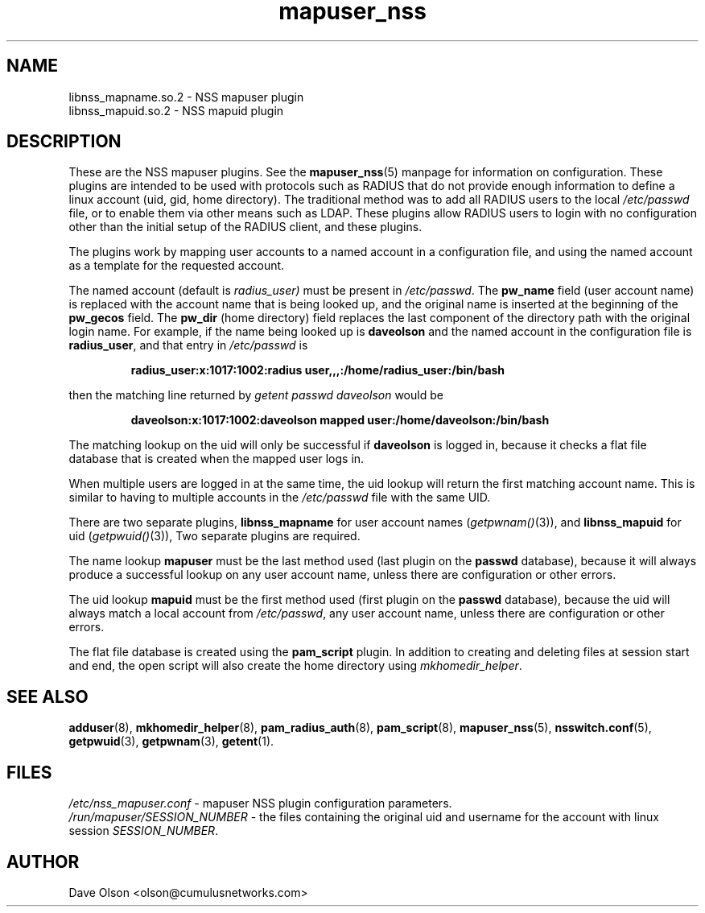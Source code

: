 .TH mapuser_nss 8
.\" Copyright 2017 Cumulus Networks, Inc.  All rights reserved.
.SH NAME
libnss_mapname.so.2 \- NSS mapuser plugin
.br
libnss_mapuid.so.2 \- NSS mapuid plugin
.SH DESCRIPTION
These are the NSS mapuser plugins.
See the
.BR mapuser_nss (5)
manpage for information on configuration.
These plugins are intended to be used with protocols such as RADIUS that do not
provide enough information to define a linux account (uid, gid, home directory).
The traditional method was to add all RADIUS users to the local
.I /etc/passwd
file, or to enable them via other means such as LDAP.
These plugins allow RADIUS users to login with no configuration other than the
initial setup of the RADIUS client, and these plugins.
.PP
The plugins work by mapping user accounts to a named account in a configuration
file, and using the named account as a template for the requested account.
.PP
The named account (default is
.I radius_user)
must be present in
.IR /etc/passwd .
The
.B pw_name
field (user account name)
is replaced with the account name that is being looked up, and the original name is
inserted at the beginning of the
.B pw_gecos
field.  The
.B pw_dir
(home directory)
field replaces the last component of the directory path with the original login
name.
For example, if the name being looked up is
.B daveolson
and the
named account in the configuration file is
.BR radius_user ,
and that entry in
.I /etc/passwd
is
.IP
.B radius_user:x:1017:1002:radius user,,,:/home/radius_user:/bin/bash
.PP
then the matching line returned by
.I getent passwd daveolson
would be
.IP
.B daveolson:x:1017:1002:daveolson mapped user:/home/daveolson:/bin/bash
.PP
The matching lookup on the uid will only be successful if
.B daveolson
is logged in, because it checks a flat file database that is created when
the mapped user logs in.
.PP
When multiple users are logged in at the same time,
the uid lookup will return the first matching account name.
This is similar to having to multiple accounts in the
.I /etc/passwd
file with the same UID.
.PP
There are two separate plugins,
.B libnss_mapname
for user account names
.RI ( getpwnam() (3)),
and
.B libnss_mapuid
for uid
.RI ( getpwuid() (3)),
Two separate plugins are required.
.PP
The name lookup
.B mapuser
must be the last method used (last plugin on the
.B passwd
database), because it will always produce a successful lookup on
any user account name, unless there are configuration or other errors.
.PP
The uid lookup
.B mapuid
must be the first method used (first plugin on the
.B passwd
database), because the uid will always match a local account from
.IR /etc/passwd ,
any user account name, unless there are configuration or other errors.
.PP
The flat file database is created using the
.B pam_script
plugin.  In addition to creating and deleting files at session start and
end, the open script will also create the home directory using
.IR mkhomedir_helper .
.SH "SEE ALSO"
.BR adduser (8),
.BR mkhomedir_helper (8),
.BR pam_radius_auth (8),
.BR pam_script (8),
.BR mapuser_nss (5),
.BR nsswitch.conf (5),
.BR getpwuid (3),
.BR getpwnam (3),
.BR getent (1).
.SH FILES
.I /etc/nss_mapuser.conf
- mapuser NSS plugin configuration parameters.
.br
.I /run/mapuser/SESSION_NUMBER
- the files containing the original uid and username for the account with linux session
.IR SESSION_NUMBER .
.SH AUTHOR
Dave Olson <olson@cumulusnetworks.com>
